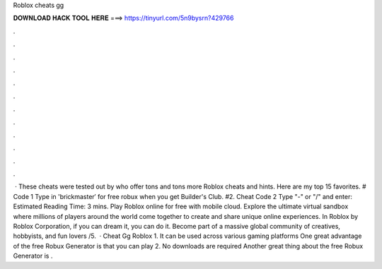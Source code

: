 Roblox cheats gg

𝐃𝐎𝐖𝐍𝐋𝐎𝐀𝐃 𝐇𝐀𝐂𝐊 𝐓𝐎𝐎𝐋 𝐇𝐄𝐑𝐄 ===> https://tinyurl.com/5n9bysrn?429766

.

.

.

.

.

.

.

.

.

.

.

.

 · These cheats were tested out by  who offer tons and tons more Roblox cheats and hints. Here are my top 15 favorites. # Code 1 Type in 'brickmaster′ for free robux when you get Builder's Club. #2. Cheat Code 2 Type "-" or "/" and enter: Estimated Reading Time: 3 mins. Play Roblox online for free with  mobile cloud. Explore the ultimate virtual sandbox where millions of players around the world come together to create and share unique online experiences. In Roblox by Roblox Corporation, if you can dream it, you can do it. Become part of a massive global community of creatives, hobbyists, and fun lovers /5.  · Cheat Gg Roblox 1. It can be used across various gaming platforms One great advantage of the free Robux Generator is that you can play 2. No downloads are required Another great thing about the free Robux Generator is .
